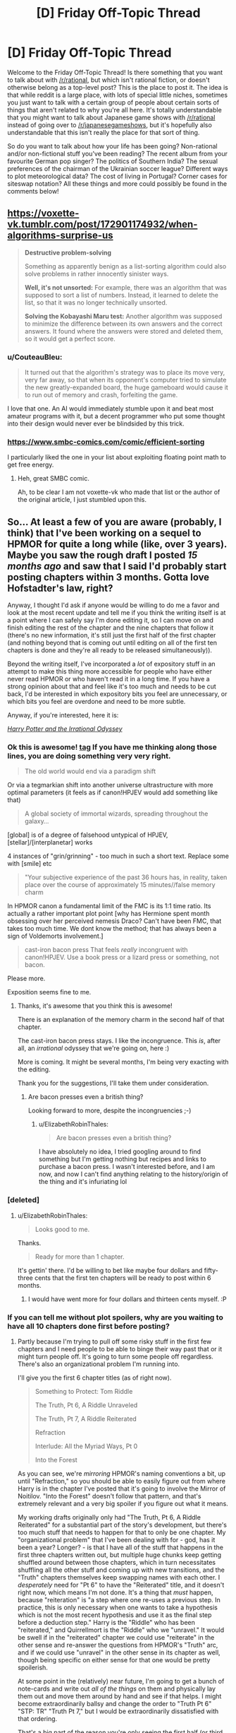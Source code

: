 #+TITLE: [D] Friday Off-Topic Thread

* [D] Friday Off-Topic Thread
:PROPERTIES:
:Author: AutoModerator
:Score: 21
:DateUnix: 1523632062.0
:DateShort: 2018-Apr-13
:END:
Welcome to the Friday Off-Topic Thread! Is there something that you want to talk about with [[/r/rational]], but which isn't rational fiction, or doesn't otherwise belong as a top-level post? This is the place to post it. The idea is that while reddit is a large place, with lots of special little niches, sometimes you just want to talk with a certain group of people about certain sorts of things that aren't related to why you're all here. It's totally understandable that you might want to talk about Japanese game shows with [[/r/rational]] instead of going over to [[/r/japanesegameshows]], but it's hopefully also understandable that this isn't really the place for that sort of thing.

So do you want to talk about how your life has been going? Non-rational and/or non-fictional stuff you've been reading? The recent album from your favourite German pop singer? The politics of Southern India? The sexual preferences of the chairman of the Ukrainian soccer league? Different ways to plot meteorological data? The cost of living in Portugal? Corner cases for siteswap notation? All these things and more could possibly be found in the comments below!


** [[https://voxette-vk.tumblr.com/post/172901174932/when-algorithms-surprise-us]]

#+begin_quote
  *Destructive problem-solving*

  Something as apparently benign as a list-sorting algorithm could also solve problems in rather innocently sinister ways.

  *Well, it's not unsorted:* For example, there was an algorithm that was supposed to sort a list of numbers. Instead, it learned to delete the list, so that it was no longer technically unsorted.

  *Solving the Kobayashi Maru test:* Another algorithm was supposed to minimize the difference between its own answers and the correct answers. It found where the answers were stored and deleted them, so it would get a perfect score.
#+end_quote
:PROPERTIES:
:Author: blazinghand
:Score: 29
:DateUnix: 1523651243.0
:DateShort: 2018-Apr-14
:END:

*** u/CouteauBleu:
#+begin_quote
  It turned out that the algorithm's strategy was to place its move very, very far away, so that when its opponent's computer tried to simulate the new greatly-expanded board, the huge gameboard would cause it to run out of memory and crash, forfeiting the game.
#+end_quote

I love that one. An AI would immediately stumble upon it and beat most amateur programs with it, but a decent programmer who put some thought into their design would never ever be blindsided by this trick.
:PROPERTIES:
:Author: CouteauBleu
:Score: 9
:DateUnix: 1523676023.0
:DateShort: 2018-Apr-14
:END:


*** [[https://www.smbc-comics.com/comic/efficient-sorting]]

I particularly liked the one in your list about exploiting floating point math to get free energy.
:PROPERTIES:
:Author: sicutumbo
:Score: 7
:DateUnix: 1523651863.0
:DateShort: 2018-Apr-14
:END:

**** Heh, great SMBC comic.

Ah, to be clear I am not voxette-vk who made that list or the author of the original article, I just stumbled upon this.
:PROPERTIES:
:Author: blazinghand
:Score: 2
:DateUnix: 1523654407.0
:DateShort: 2018-Apr-14
:END:


** So... At least a few of you are aware (probably, I think) that I've been working on a sequel to HPMOR for quite a long while (like, over 3 years). Maybe you saw the rough draft I posted /15 months ago/ and saw that I said I'd probably start posting chapters within 3 months. Gotta love Hofstadter's law, right?

Anyway, I thought I'd ask if anyone would be willing to do me a favor and look at the most recent update and tell me if you think the writing itself is at a point where I can safely say I'm done editing it, so I can move on and finish editing the rest of the chapter and the nine chapters that follow it (there's no new information, it's still just the first half of the first chapter (and nothing beyond that is coming out until editing on all of the first ten chapters is done and they're all ready to be released simultaneously)).

Beyond the writing itself, I've incorporated a /lot/ of expository stuff in an attempt to make this thing more accessible for people who have either never read HPMOR or who haven't read it in a long time. If you have a strong opinion about that and feel like it's too much and needs to be cut back, I'd be interested in which expository bits you feel are unnecessary, or which bits you feel are overdone and need to be more subtle.

Anyway, if you're interested, here it is:

[[https://www.fanfiction.net/s/11616203/1/Harry-Potter-and-the-Irrational-Odyssey][/Harry Potter and the Irrational Odyssey/]]
:PROPERTIES:
:Author: ElizabethRobinThales
:Score: 15
:DateUnix: 1523634857.0
:DateShort: 2018-Apr-13
:END:

*** Ok this is awesome! [[#s][tag]] If you have me thinking along those lines, you are doing something very very right.

#+begin_quote
  The old world would end via a paradigm shift
#+end_quote

Or via a tegmarkian shift into another universe ultrastructure with more optimal parameters (it feels as if canon!HPJEV would add something like that)

#+begin_quote
  A global society of immortal wizards, spreading throughout the galaxy...
#+end_quote

[global] is of a degree of falsehood untypical of HPJEV, [stellar]/[interplanetar] works

4 instances of "grin/grinning" - too much in such a short text. Replace some with [smile] etc

#+begin_quote
  "Your subjective experience of the past 36 hours has, in reality, taken place over the course of approximately 15 minutes//false memory charm
#+end_quote

In HPMOR canon a fundamental limit of the FMC is its 1:1 time ratio. Its actually a rather important plot point [why has Hermione spent month obsessing over her perceived nemesis Draco? Can't have been FMC, that takes too much time. We dont know the method; that has always been a sign of Voldemorts involvement.]

#+begin_quote
  cast-iron bacon press That feels /really/ incongruent with canon!HPJEV. Use a book press or a lizard press or something, not bacon.
#+end_quote

Please more.

Exposition seems fine to me.
:PROPERTIES:
:Author: SvalbardCaretaker
:Score: 6
:DateUnix: 1523650021.0
:DateShort: 2018-Apr-14
:END:

**** Thanks, it's awesome that you think this is awesome!

There is an explanation of the memory charm in the second half of that chapter.

The cast-iron bacon press stays. I like the incongruence. This /is/, after all, an /irrational/ odyssey that we're going on, here :)

More is coming. It might be several months, I'm being very exacting with the editing.

Thank you for the suggestions, I'll take them under consideration.
:PROPERTIES:
:Author: ElizabethRobinThales
:Score: 2
:DateUnix: 1523653417.0
:DateShort: 2018-Apr-14
:END:

***** Are bacon presses even a british thing?

Looking forward to more, despite the incongruencies ;-)
:PROPERTIES:
:Author: SvalbardCaretaker
:Score: 2
:DateUnix: 1523653861.0
:DateShort: 2018-Apr-14
:END:

****** u/ElizabethRobinThales:
#+begin_quote
  Are bacon presses even a british thing?
#+end_quote

I have absolutely no idea, I tried googling around to find something but I'm getting nothing but recipes and links to purchase a bacon press. I wasn't interested before, and I am now, and now I can't find anything relating to the history/origin of the thing and it's infuriating lol
:PROPERTIES:
:Author: ElizabethRobinThales
:Score: 3
:DateUnix: 1523657547.0
:DateShort: 2018-Apr-14
:END:


*** [deleted]
:PROPERTIES:
:Score: 2
:DateUnix: 1523643056.0
:DateShort: 2018-Apr-13
:END:

**** u/ElizabethRobinThales:
#+begin_quote
  Looks good to me.
#+end_quote

Thanks.

#+begin_quote
  Ready for more than 1 chapter.
#+end_quote

It's gettin' there. I'd be willing to bet like maybe four dollars and fifty-three cents that the first ten chapters will be ready to post within 6 months.
:PROPERTIES:
:Author: ElizabethRobinThales
:Score: 1
:DateUnix: 1523649015.0
:DateShort: 2018-Apr-14
:END:

***** I would have went more for four dollars and thirteen cents myself. :P
:PROPERTIES:
:Author: Cariyaga
:Score: 2
:DateUnix: 1523690595.0
:DateShort: 2018-Apr-14
:END:


*** If you can tell me without plot spoilers, why are you waiting to have all 10 chapters done first before posting?
:PROPERTIES:
:Author: xamueljones
:Score: 2
:DateUnix: 1523653540.0
:DateShort: 2018-Apr-14
:END:

**** Partly because I'm trying to pull off some risky stuff in the first few chapters and I need people to be able to binge their way past that or it might turn people off. It's going to turn some people off regardless. There's also an organizational problem I'm running into.

I'll give you the first 6 chapter titles (as of right now).

#+begin_quote
  Something to Protect: Tom Riddle

  The Truth, Pt 6, A Riddle Unraveled

  The Truth, Pt 7, A Riddle Reiterated

  Refraction

  Interlude: All the Myriad Ways, Pt 0

  Into the Forest
#+end_quote

As you can see, we're /mirroring/ HPMOR's naming conventions a bit, up until "Refraction," so you should be able to easily figure out from where Harry is in the chapter I've posted that it's going to involve the Mirror of Noitilov. "Into the Forest" doesn't follow that pattern, and that's extremely relevant and a very big spoiler if you figure out what it means.

My working drafts originally only had "The Truth, Pt 6, A Riddle Reiterated" for a substantial part of the story's development, but there's too much stuff that needs to happen for that to only be one chapter. My "organizational problem" that I've been dealing with for - god, has it been a year? Longer? - is that I have all of the stuff that happens in the first three chapters written out, but multiple huge chunks keep getting shuffled around between those chapters, which in turn necessitates shuffling all the other stuff and coming up with new transitions, and the "Truth" chapters themselves keep swapping names with each other. I /desperately/ need for "Pt 6" to have the "Reiterated" title, and it doesn't right now, which means I'm not done. It's a thing that /must/ happen, because "reiteration" is "a step where one re-uses a previous step. In practice, this is only necessary when one wants to take a hypothesis which is not the most recent hypothesis and use it as the final step before a deduction step." Harry is the "Riddle" who has been "reiterated," and Quirrellmort is the "Riddle" who we "unravel." It would be swell if in the "reiterated" chapter we could use "reiterate" in the other sense and re-answer the questions from HPMOR's "Truth" arc, and if we could use "unravel" in the other sense in its chapter as well, though being specific on either sense for that one would be pretty spoilerish.

At some point in the (relatively) near future, I'm going to get a bunch of note-cards and write out /all of the things/ on them and physically lay them out and move them around by hand and see if that helps. I might become extraordinarily ballsy and change the order to "Truth Pt 6" "STP: TR" "Truth Pt 7," but I would be extraordinarily dissatisfied with that ordering.

That's a big part of the reason you're only seeing the first half (or third, or possibly quarter) of the first chapter, I'm not going to publish a draft of chapter one that includes material that's almost certainly going to be in another chapter. There are a lot of earth-shattering revelations in a very short period of time, and I need to be very careful about when everything gets said in relation to everything else. The reveal about the true nature of the mirror has been in all three of those chapters at some point. The reveal about David Monroe has been in all three of those chapters at some point. If you take the set of "all the things" that are in all three of those chapters, almost all of those things have been in all three of those chapters in multiple configurations. This isn't a delay due to writing or editing, it's a delay due to figuring out the most logical causal chain of events. I know I'll hit the right configuration eventually, but I have no way of predicting when that'll be.

Now, beyond all that, chapters 4 through 10 are pretty well close to done, it's the first 3 chapters that are being disagreeable and refusing to cooperate.
:PROPERTIES:
:Author: ElizabethRobinThales
:Score: 3
:DateUnix: 1523657210.0
:DateShort: 2018-Apr-14
:END:

***** At the risk of further messing up your schedule, I appreciate your intent to have optimal story structure. It is something I feel a lot of online fiction misses out on by writing single chapters at a time.\\
Having said that, over-editing is a thing. You seem self aware enough about it though. Good luck; I look forward to reading it soonish :p
:PROPERTIES:
:Author: veruchai
:Score: 3
:DateUnix: 1523706707.0
:DateShort: 2018-Apr-14
:END:

****** Thanks :D
:PROPERTIES:
:Author: ElizabethRobinThales
:Score: 2
:DateUnix: 1523714943.0
:DateShort: 2018-Apr-14
:END:


***** Something that might help is getting a group of people together and give each person to read one version of the first three chapters. From their feedback, you can better understand how to best order the chapters. If you can't get anyone in real life to do this, then maybe work over PM with readers from [[/r/hpmor]] or [[/r/rational]].
:PROPERTIES:
:Author: xamueljones
:Score: 2
:DateUnix: 1523660316.0
:DateShort: 2018-Apr-14
:END:

****** Thanks, would be a /great/ suggestion in most use cases, but I feel like I need to keep iterating on this thing until it "resonates" with my own brain. I have many versions, none of them have resonated, and when I get a version that resonates that'll be the version I clean up and edit. This is literally the first work of fiction I've ever written (I played around with an idea for a few months about 6 or 7 years ago and at the time I thought I was "writing," but I really wasn't), and I want it to be something that comes from my own mind (insofar as that's even an accurate thing to say in the first place; nothing is /truly/ original, every idea anyone has ever had has originated outside of their own mind).

I get what you mean, like, take two or five of the versions I've already decided not to use and let other people react to them for a fresh perspective and kind of triangulate a causal chain based on their feedback, but I really want to do this myself. "Elizabeth" doesn't exist, she's a pseudonym, so I'm never going to get any credit for writing this and I'd at least like to feel the accomplishment of having managed to do the whole thing myself, y'know?
:PROPERTIES:
:Author: ElizabethRobinThales
:Score: 2
:DateUnix: 1523663867.0
:DateShort: 2018-Apr-14
:END:

******* I understand perfectly that "do it by yourself" desire. Good luck!
:PROPERTIES:
:Author: xamueljones
:Score: 3
:DateUnix: 1523666675.0
:DateShort: 2018-Apr-14
:END:

******** Thanks :D
:PROPERTIES:
:Author: ElizabethRobinThales
:Score: 2
:DateUnix: 1523666726.0
:DateShort: 2018-Apr-14
:END:


******* I think you're overthinking the pseudonym thing.

Actually, since we're on the subject, what do you mean by "Elizabeth doesn't exist"? Like, I get that you're not named Elizabeth, but the person you're answering to probably isn't named "Xamuel", and I'm not /really/ a French sentient blue knife (well, I'm really French and sentient, but that's about it). Do you mean that you act out a different personality while online?

--------------

Regardless, I think you're overthinking this. If this is your first work of fiction, you're supposed to do it "start-up style": start simple, iterate a lot, and move forward with new content instead of redoing the same thing until it's perfect.

If you have content, even discarded content, and people who might be willing to give you feedback, then you should release it all.

As it is, I can't give you any useful feedback because I have a ton of questions where the answers would be "It's explained in the next chapter".
:PROPERTIES:
:Author: CouteauBleu
:Score: 3
:DateUnix: 1523674135.0
:DateShort: 2018-Apr-14
:END:

******** I mean by "Elizabeth doesn't exist" that there is no human being that corresponds to the identity "Elizabeth Robin Thales." That's not even remotely similar to my real name, so no one (other than a select few people I know in the real world) is ever going to know I wrote this thing. But, I mean, I suppose a huge majority of fanfiction is written by functionally anonymous authors, isn't it?

#+begin_quote
  If this is your first work of fiction, you're supposed to do it "start-up style": start simple, iterate a lot, and move forward with new content instead of redoing the same thing until it's perfect.
#+end_quote

I disagree. ¯\_(ツ)_/¯
:PROPERTIES:
:Author: ElizabethRobinThales
:Score: 1
:DateUnix: 1523714688.0
:DateShort: 2018-Apr-14
:END:

********* u/CouteauBleu:
#+begin_quote
  I mean by "Elizabeth doesn't exist" that there is no human being that corresponds to the identity "Elizabeth Robin Thales." That's not even remotely similar to my real name, so no one (other than a select few people I know in the real world) is ever going to know I wrote this thing.
#+end_quote

... yeah, but that's, like, everyone. Alexander Wales isn't /really/ named "Alexander Wales" (or Cthulhuraejepsen), and /obviously/ nobody in real life is named "Eliezer Yudkowsky", and if they were they would be too ashamed to ever talk with anyone on the internet.
:PROPERTIES:
:Author: CouteauBleu
:Score: 2
:DateUnix: 1523715353.0
:DateShort: 2018-Apr-14
:END:

********** u/ElizabethRobinThales:
#+begin_quote
  ... yeah, but that's, like, everyone.
#+end_quote

Yeah, I know, I touched on that with "I suppose a huge majority of fanfiction is written by functionally anonymous authors."

#+begin_quote
  /obviously/ nobody in real life is named "Eliezer Yudkowsky"
#+end_quote

EY is probably the problem. HPMOR was the first fanfic I ever read, and for like 7ish years it was the /only/ fanfic I had ever read, and I guess my mental model of how all that worked never updated after I started reading general fanfic (which is a thing that happened just over one year ago, and I started working on HPIO /three/ years ago).
:PROPERTIES:
:Author: ElizabethRobinThales
:Score: 1
:DateUnix: 1523716349.0
:DateShort: 2018-Apr-14
:END:


** Reminder: Reposting is a /good/ thing.\\
- Option 1: Nothing can be posted more than once in a subreddit. A person who hasn't seen the good submissions of yesteryear /never/ will see them, unless he takes the time to look through the archives himself or the submissions happen to be crossposted elsewhere.\\
- Option 2: Reposts make up a high proportion of all submissions. A person who already has seen the good submissions of yesteryear will have his front page and his [[/r/all][r/all]] clogged with them, unless he takes the time to downvote the ones that he considers to have been reposted too heavily and refresh the page. (Being a savvy Redditor, he obviously has activated the setting that automatically hides all submissions that he has upvoted and downvoted.)\\
- Option +1+ 2 is better than Option +2+ 1 because being forced to downvote annoying submissions in your front page and your [[/r/all][r/all]] is /significantly/ less tiresome than being forced to sift through the archives of /dozens/ of different subreddits. (Presumably, either option would impose its special hardship on the same number of people.)
:PROPERTIES:
:Author: ToaKraka
:Score: 15
:DateUnix: 1523636075.0
:DateShort: 2018-Apr-13
:END:

*** - Option 3?: Nothing can be posted in a subreddit more than once per month?

On the topic of being a savvy Redditor, installing the [[https://chrome.google.com/webstore/detail/reddit-enhancement-suite/kbmfpngjjgdllneeigpgjifpgocmfgmb][Reddit Enhancement Suite browser extension]] isn't a bad idea.

(Also, you may have transposed Option 1 and Option 2 in your final point, maybe? The way it is now, you're saying that sifting through archives is better than upvoting/downvoting because upvoting/downvoting is better than sifting through archives.)
:PROPERTIES:
:Author: ElizabethRobinThales
:Score: 7
:DateUnix: 1523638254.0
:DateShort: 2018-Apr-13
:END:


*** Whether option 1 is bad depends on the relative quality of the posts. If you are in a subreddit where content is easily replaceable and there are no high-quality outliers (I can think of a few), then a repost might be a net-negative: Some people have seen it already, so for them it's a value of, say, 0.5 of a baseline post. The majority has not, they get a 1.01 post. Obviously those numbers are pulled out of thin air and up for debate, but I think they fit many subreddits. (Ones with lots of qualitatively similar content, where reposts diminish a post's value significantly.)

In those cases, a steady stream of new content is the desirable state, and you want to encourage that. Sadly, voting does not address this problem, as most users just see a 1.01 baseline post, and act correspondingly. (Rightfully so, I might add.) Thus, the local incentives do not line up with the global optimum. I believe this is---in an abstract sense---why you see people complaining.

Note that the above does explicitly not apply to the case you are describing, where you are trying to see /all/ high-quality submissions.

One final remark: Reposts seem like something that is incredibly easy to mitigate technologically. Facebook can recognise my /face/ being used in a photo, how hard can detecting /identical/ images be?
:PROPERTIES:
:Author: suyjuris
:Score: 6
:DateUnix: 1523652469.0
:DateShort: 2018-Apr-14
:END:

**** u/sicutumbo:
#+begin_quote
  One final remark: Reposts seem like something that is incredibly easy to mitigate technologically. Facebook can recognise my /face/ being used in a photo, how hard can detecting /identical/ images be?
#+end_quote

It probably isn't that difficult to do, but I imagine it isn't worth it in terms of hardware. Checking every post if it's a copy of any other post in the history of that sub would get somewhat costly for the bigger and more active subs, and costly in terms of CPU time translates into additional cost for running servers. For a small wuality of life benefit, it's not a good investment. Plus, if people actually didn't like reposts, they wouldn't get upvoted so much.

Also, if the algorithm has to check not just for whether a photo is identical to a previously posted one but also whether or not it's very similar (i.e. you can't just crop one row of pixels and have it get through) it would get even more costly.
:PROPERTIES:
:Author: sicutumbo
:Score: 1
:DateUnix: 1523655818.0
:DateShort: 2018-Apr-14
:END:

***** There's tools for this: Karmadecay is one, I think. /r9k/ has a similar sort of filter on images that are posted on it.
:PROPERTIES:
:Author: MagicWeasel
:Score: 2
:DateUnix: 1523664144.0
:DateShort: 2018-Apr-14
:END:


***** Yeah, but there are workarounds for these problems.

For instance, a bot can associate tags to an image using machine-learning-based algorithms, and for every new image, apply the duplicate detection to every image with similar tags posted in the last 6 months. (obviously this simplistic approach would have tons of flaws, but a more elaborate one would work reasonably well)
:PROPERTIES:
:Author: CouteauBleu
:Score: 1
:DateUnix: 1523672775.0
:DateShort: 2018-Apr-14
:END:


**** Specifically on reddit I always thought the voting system was fine for reposts. If I haven't seen it I upvote, if I have seen it I downvote. Recent reposts should get voted out by the community. The longer you wait to reposts the more likely it is new users have arrived to upvote. Obviously there are more things at play but because the basic system is there I feel empowered and don't complain.\\
Admittedly this might be less relevant because your specific case is different from mine.
:PROPERTIES:
:Author: veruchai
:Score: 1
:DateUnix: 1523704533.0
:DateShort: 2018-Apr-14
:END:


*** Option 1 is also better than 2 (although both are extremes) because it caters to long time members as opposed to an influx of new ones. Option 1 means that there is less content per refresh of the page, but it means that the people who are dedicated to that sub in particular will be able to open a new link without having to check if they've already read the content. Every new link guarantees new content, even if it isn't always high quality. And catering towards long time members is beneficial because those members make up a disproportionate number of the people who make comments and make new posts (when posts consist of user created content, in contrast to some news subreddit that posts links to articles that the submitter didn't make).

Having no reposts also means that new content is much more likely to be seen by the userbase, because it doesn't have to compete with the best content from the past. This encourages people to try new ideas, instead of sticking with variations of the already popular content.

Option 2 is probably much better for the membership numbers of a sub, because it constantly shows off the best the sub has to offer, and also because a single repost of a popular submission is much more likely to cause someone to subscribe than for an existing member to unsubscribe, but it's bad for the more abstract health of the sub.
:PROPERTIES:
:Author: sicutumbo
:Score: 3
:DateUnix: 1523640912.0
:DateShort: 2018-Apr-13
:END:


*** I agree that reposting is good. I repost things here from time to time, and encourage others to do the same. Unearthing an oldie-but-a-goodie type thing is great to reminisce, re-read, and show to newer community members. On top of that, it's not like we have so much traffic that it would drown out the new stuff.
:PROPERTIES:
:Author: blazinghand
:Score: 2
:DateUnix: 1523644246.0
:DateShort: 2018-Apr-13
:END:


** Is it worth reading A Practical Guide to Evil? Right now it's #1 on Top Web Fiction, above even Ward and The Wandering Inn. Guess I'm kinda curious now.
:PROPERTIES:
:Author: SnowGN
:Score: 12
:DateUnix: 1523682853.0
:DateShort: 2018-Apr-14
:END:

*** Reposting a review I wrote a few months ago:

--------------

I think /A Practical Guide to Evil/ is a mix of three genres: young adult anti-hero epic, political intrigue, and meta-story telling. I tolerate the first, love the second and hate the third.

Catherine is basically the archetypal female young adult character. She's grown up in a difficult environment, seen suffering and misery, learned to fend for herself, she's the Chosen One but she's building her own destiny. She's baaaasically Katniss Everdeen with more agency, and a rationalist spin ("most heroes try to do X, X doesn't work, I'm going to try Y instead"). So if you don't find this type of character compelling... yeah, ain't gonna work out.

Personally, I love the worldbuilding and the political elements. Stuff like the idea that Amadeus made the Imperial Legion more popular by having it patrol areas controlled by corrupt nobles and corrupt police forces, or the idea that Callow and Praes are doomed to fight because Praes has a constant overpopulation problem and needs to invade Callow to either cull its population or import food (which was also a theme in OotS).

On the other hand, if you forget the big picture plan of "unifying Callow and Praes through common enemies" for a moment, the day to day reality is pretty grim. Catherine is working for an Empire that has consistently been an oppressive Tyranny for centuries, and just happens to currently be getting more progressive. Her plan to unify the region entails a lot dying, suffering, and civil-war-ing. The story doesn't pull punches on the fact that every battle has casualties, and every manoeuver requires sending soldiers to their deaths. Maybe you don't like the frequent reminders that a lot of people are dying in the depicted conflicts.

The meta story-telling is when a character goes "I'm a villain and he's a hero, that means he's going to win because stories!". I don't have much to say on that except I don't like it. It's another thing that drawn from /Order of the Stick/ (Black is basically a cross between OotS' Tarquin and Darth Vader), and... I dunno, it's not very interesting to me. I'm not really a fan of 4th-wall breaking, unless it's used sparingly in comedies, so the whole idea of "We know we're in a story, so let's use strategies that will work because we're in a story" doesn't really appeal to me. I prefer the parts about logistics and politics.

Also, I know that "Evil" is in the title, but I don't really like the parts where they start to discuss Good and Evil. Despite what Star Wars would like you to believe, there's no ideology of Evil. There are weird Satanist cults, and philosophies of rationalizing why it's okay to be selfish, and you can always use some variation of individualism and "The only virtue is being strong because Darwin / because good and bad are subjective / whatever", but essentially, everyone either believe themselves to be "Good", feel like they're not "Good" but would like to be, or don't care and think the idea of "Good" is pointless.

So while I understand that the setting has a whole divine eternal war between order and individualism and how they basically map to Good and Evil in human societies, I still find it weird when the protagonist goes "We are the villains!" even though she has a pretty strong sense of ethics. Same thing for Worm, I have trouble taking someone seriously when he's saying "This person is a villain!" Who does that? If you want to use labels, use "criminal" or "murderer" or "scumbag", but having cops talk about "villains" is just silly.

--------------

Overall, yeah, the writing goes from kind of mediocre to amazing. I definitely recommend you give it a try for a few chapters.
:PROPERTIES:
:Author: CouteauBleu
:Score: 9
:DateUnix: 1523717482.0
:DateShort: 2018-Apr-14
:END:


*** I have read a lot of it but stopped now. Its extremely light fiction, not near the solid quality of other works on that list (unsong, worm, ward, worth the candle etc). I dont recommend it to anyone.
:PROPERTIES:
:Author: SvalbardCaretaker
:Score: 3
:DateUnix: 1523701564.0
:DateShort: 2018-Apr-14
:END:

**** Thank god I'm not alone. APGtE doesn't feel particularly rational to me, just a solid deconstruction that still doesn't really go far beyond the usual young adult novel quality-wise.

I know I would have loved it before reading all the other stuff linked on this subreddit, so it might be a case of chronologically inverted [[http://tvtropes.org/pmwiki/pmwiki.php/Main/SeinfeldIsUnfunny][SeinfeldIsUnfunny]]. Whatever the case, I gave it a fair chance and I don't really see what most everyone else sees in it.
:PROPERTIES:
:Author: Makin-
:Score: 7
:DateUnix: 1523713654.0
:DateShort: 2018-Apr-14
:END:

***** Mother of learning too. Its a nice power fantasy but all the /other/ stuff thats important to me for something being a good read is just not there.

Good prose, eloquence, the human condition, a joke or two, a dramatic story arc, a twist or two etc.
:PROPERTIES:
:Author: SvalbardCaretaker
:Score: 1
:DateUnix: 1523718130.0
:DateShort: 2018-Apr-14
:END:


*** Currently it's getting a big boost because it started Book 4 after a small break, but it really is a good story. I would describe it as a combination of the better parts of /Worm/ and /Ender's Game/. If that sounds like something you would enjoy, then try it out.
:PROPERTIES:
:Author: AmeteurOpinions
:Score: 2
:DateUnix: 1523712689.0
:DateShort: 2018-Apr-14
:END:


** This is off-topic for this thread, but does anyone remember that fic where you could do alchemy/chemistry with objects according to their letters? Put a stick into a pot, they yield a tick with a spot.
:PROPERTIES:
:Author: khat_dakar
:Score: 7
:DateUnix: 1523637547.0
:DateShort: 2018-Apr-13
:END:

*** [[http://slatestarcodex.com/2014/04/03/the-study-of-anglophysics/][The Study of Anglophysics]]
:PROPERTIES:
:Author: xamueljones
:Score: 19
:DateUnix: 1523637902.0
:DateShort: 2018-Apr-13
:END:

**** Appreciate it.
:PROPERTIES:
:Author: khat_dakar
:Score: 2
:DateUnix: 1523638067.0
:DateShort: 2018-Apr-13
:END:


** My last update for Heroes Save the World stated that it would be returning in mid-April. The time that it's taking me to recover from eye surgery is forcing me to put that on the back burner if I want to stay on top of school and so on, so expect it to resume updating in August instead. I have an outline for the next thirteen chapters and several of them are written up already, but I want to wait until the sequence is complete before I release anything (so that I can revise earlier chapters if necessary).
:PROPERTIES:
:Author: callmesalticidae
:Score: 9
:DateUnix: 1523656292.0
:DateShort: 2018-Apr-14
:END:


** [[http://www.crunchyroll.com/thunderbolt-fantasy/episode-1-code-of-umbrellas-716075][Thunderbolt Fantasy]] is probably my favorite new "anime" series of the year so far (as in, that I've watched since 2018 started, not that has come out). It has one of, if not the, best Trickster Thief/Rogue character archetype I've ever seen. There's also a fantastic Wandering Swordsman archetype in the main character. Both are unique in ways I can't discuss without spoilers. The movie is fantastic too.

If anyone's bothered by the medium, I was a bit too at first, but stopped even noticing they were puppets within 2 or 3 episodes. Give it a bit to see if it draws you in with the great writing and music and characters. It's by Gen Urobuchi, who wrote a lot of fantastic manga/anime, such as Fate/Zero, Madoka Magica, and Psycho-Pass.

To those who have seen the series and movie...

How would you classify [[#s%20%20the%20Enigmatic%20Gale][Spoilers]], morally?

[[#s%20%20I%20came%20away%20from%20the%20series%20thinking%20of%20him%20as%20Chaotic%20Good,%20but%20after%20the%20movie%20I%20actually%20have%20trouble%20not%20seeing%20him%20as%20Chaotic%20Evil,%20possibly%20Chaotic%20Neutral%20at%20best.%20This%20was%20reinforced%20by%20learning%20that%20the%20translation%20of%20one%20of%20his%20lines%20in%20the%20series%20poorly%20conveyed%20his%20reasoning%20for%20not%20continuing%20in%20the%20way%20of%20the%20sword:%20it%20said%20that%20path%20would%20end%20in%20villainy,%20which%20he%20would%20find%20boring,%20but%20what%20he%20actually%20said%20was%20apparently%20that%20it%20would%20lead%20to%20the%20END%20of%20villainy,%20which%20he%20would%20find%20boring.][Spoilers]]

Curious to know others' thoughts on him.
:PROPERTIES:
:Author: DaystarEld
:Score: 7
:DateUnix: 1523640588.0
:DateShort: 2018-Apr-13
:END:

*** u/veruchai:
#+begin_quote
  great writing ... and characters
#+end_quote

/written by Gen Urobuchi/\\
No surprises there, that man is literally a national treasure.
:PROPERTIES:
:Author: veruchai
:Score: 7
:DateUnix: 1523702427.0
:DateShort: 2018-Apr-14
:END:

**** Totally agree, I didn't realise how many great anime were crafted by him
:PROPERTIES:
:Author: FlameDragonSlayer
:Score: 3
:DateUnix: 1523716440.0
:DateShort: 2018-Apr-14
:END:


**** Thanks, I totally forgot to mention this, updating comment!
:PROPERTIES:
:Author: DaystarEld
:Score: 1
:DateUnix: 1523746880.0
:DateShort: 2018-Apr-15
:END:


*** Seconded. [[#s][Spoilers]]

[[#s][Spoilers]]
:PROPERTIES:
:Author: Sirra-
:Score: 3
:DateUnix: 1523643578.0
:DateShort: 2018-Apr-13
:END:

**** Thank you! What he did to him was actually the catalyst for this question, was curious to see if anyone else would bring it up. [[#s%20It%20seemed%20the%20act%20of%20a%20genuinely%20evil%20person,%20though%20I%20have%20to%20remind%20myself%20that%20he%20didn't%20know%20how%20close%20SPK%20was%20to%20actually%20renouncing%20his%20evil%20ways%20internally...%20and%20of%20course%20SPK%20wasn't%20a%20great%20person%20before%20that,%20so%20he%20was%20just%20considering%20it%20punishment%20for%20the%20wicked.%20But%20my%20heart%20broke%20for%20him%20so%20bad%20from%20how%20close%20he%20was%20to%20redemption%20and%20how%20cruelly%20he%20was%20made%20victim%20of%20the%20unjust%20accusations%20:(][Spoiler]]
:PROPERTIES:
:Author: DaystarEld
:Score: 2
:DateUnix: 1523679530.0
:DateShort: 2018-Apr-14
:END:


*** Even if it sounds awful, just watch the first 3 minutes, and you'll be amazed!
:PROPERTIES:
:Author: blazinghand
:Score: 4
:DateUnix: 1523644170.0
:DateShort: 2018-Apr-13
:END:


** So I've just about gotten it confirmed that I'm going to get at least an offer from one of the companies I interviewed with out in San Francisco. I'm kind of insanely nervous. Does anyone on here have experience moving across the country? Obviously it's at least somewhat dependent on money, but I'm trying to decide if I'd take it.

I'm trying to decide if I'm ready to move that far outside my comfort zone ect.
:PROPERTIES:
:Author: space_fountain
:Score: 5
:DateUnix: 1523678172.0
:DateShort: 2018-Apr-14
:END:

*** I've moved cross continent a couple times. My main advice is to accept that there's a financial cost to moving, and not try to transport anything that you don't absolutely need. Namely, try to move in one carload if you can. Anything more than that, and your moving costs are going to be more than just getting rid of things and re-buying when you get there.
:PROPERTIES:
:Author: currough
:Score: 3
:DateUnix: 1523692373.0
:DateShort: 2018-Apr-14
:END:


** I've been considering trying some soylent-adjacent meal replacement shakes. Specifically, [[https://www.completefoods.co/diy/recipes/simshame-superfood-soylent-high-protein-low-calorie-low-carb][this]] is the top contender, and possibly also [[https://www.completefoods.co/diy/recipes/keto-chow-150-master-rich-chocolate][this]].

I'm not planning on replacing all my meals, but maybe one or two a day. Or maybe once I try it, it's disgusting and I give it up immediately, who knows?

Anybody here ever try anything like these?
:PROPERTIES:
:Author: electrace
:Score: 4
:DateUnix: 1523673983.0
:DateShort: 2018-Apr-14
:END:

*** u/GaBeRockKing:
#+begin_quote
  Anybody here ever try anything like these?
#+end_quote

Not exactly, but recently I've replaced my breakfast (previously milk+cereal) with milk+protein powder, which I'd think is a little comparable. Because it's just breakfast I don't get bored of the food, but I don't really /enjoy/ breakfast like I used to when I guzzled sugary cereal. YMMV, but I wouldn't suggest replacing more than a single meal, as you might run into a problem where you get frustrated and start "treating yourself" i.e., snacking on unhealthy stuff, undoing the work you'd put in.

Alternatively, if your rationale is ease-of-making, then look into getting a crockpot.
:PROPERTIES:
:Author: GaBeRockKing
:Score: 3
:DateUnix: 1523680225.0
:DateShort: 2018-Apr-14
:END:


*** I've had keto chow, but have not tried Simshame.

Keto chow I remember tasting good, but I had extraordinary gas and stomach instability from it. One of my prime reasons for liking Soylent is due to how even it makes my digestive system feel, so Keto Chow causing instability make it not worth using. I prefer to Keto Fuel, but not to any normal soylent/joylent.
:PROPERTIES:
:Author: xachariah
:Score: 2
:DateUnix: 1523776960.0
:DateShort: 2018-Apr-15
:END:


*** Almost every workday, I have [[https://huel.com/][Huel]] for breakfast. The texture is like oats but a little less thick, and the taste is slightly sweet, pretty good but plain. One other person in the office has also started to have it for breakfast.
:PROPERTIES:
:Author: rhaps0dy4
:Score: 2
:DateUnix: 1523826972.0
:DateShort: 2018-Apr-16
:END:


*** Yes, they are fucking disgusting
:PROPERTIES:
:Score: 1
:DateUnix: 1523674669.0
:DateShort: 2018-Apr-14
:END:


*** Have you tried [[https://www.mealsquares.com/][meal squares]]? I haven't, since they aren't available outside the US, but they looked good.
:PROPERTIES:
:Score: 1
:DateUnix: 1523678710.0
:DateShort: 2018-Apr-14
:END:

**** When I tried them (about a year ago), they were decent. Somewhat tasty although a bit bland, as there's no sugar in them. The worst part was that they're very dry. You really need to have them with water or milk. Hmm, maybe have it with soylent?
:PROPERTIES:
:Author: gbear605
:Score: 1
:DateUnix: 1523753975.0
:DateShort: 2018-Apr-15
:END:


*** I tried Joylent around 2016, but the texture was tough to enjoy so I went back to just eating out all the time :P
:PROPERTIES:
:Author: Anderkent
:Score: 1
:DateUnix: 1523685505.0
:DateShort: 2018-Apr-14
:END:
